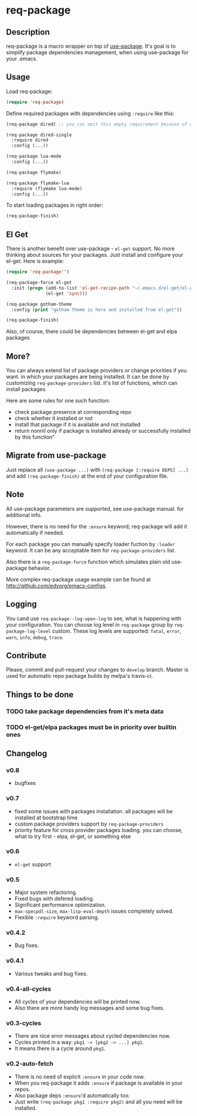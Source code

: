 * req-package

** Description

   req-package is a macro wrapper on top of [[https://github.com/jwiegley/use-package][use-package]].
   It's goal is to simplify package dependencies management,
   when using use-package for your .emacs.

** Usage

   Load req-package:

   #+BEGIN_SRC emacs-lisp
(require 'req-package)
   #+END_SRC

   Define required packages with dependencies using =:require= like this:

   #+BEGIN_SRC emacs-lisp
   (req-package dired) ;; you can omit this empty requirement because of dired-single

   (req-package dired-single
     :require dired
     :config (...))

   (req-package lua-mode
     :config (...))

   (req-package flymake)

   (req-package flymake-lua
     :require (flymake lua-mode)
     :config (...))
   #+END_SRC

   To start loading packages in right order:

   #+BEGIN_SRC emacs-lisp
   (req-package-finish)
   #+END_SRC

** El Get

   There is another benefit over use-package - =el-get= support.
   No more thinking about sources for your packages.
   Just install and configure your el-get.
   Here is example:

   #+BEGIN_SRC emacs-lisp
    (require 'req-package'')

    (req-package-force el-get
      :init (progn (add-to-list 'el-get-recipe-path "~/.emacs.d/el-get/el-get/recipes")
                   (el-get 'sync)))

    (req-package gotham-theme
      :config (print "gotham theme is here and installed from el-get"))

    (req-package-finish)
   #+END_SRC

   Also, of course, there could be dependencies between el-get and elpa packages

** More?

   You can always extend list of package providers or change priorities if you want.
   in which your packages are being installed.
   It can be done by customizing =req-package-providers= list.
   It's list of functions, which can install packages.

   Here are some rules for one such function:

- check package presence at corresponding repo
- check whether it installed or not
- install that package if it is available and not installed
- return nonnil only if package is installed already or
  successfully installed by this function"

** Migrate from use-package

   Just replace all =(use-package ...)= with =(req-package [:require DEPS] ...)= and add =(req-package-finish)= at the end of your configuration file.

** Note

   All use-package parameters are supported, see use-package manual.
   for additional info.

   However, there is no need for the =:ensure= keyword; req-package will add it automatically if needed.

   For each package you can manually specify loader fuction by =:loader= keyword.
   It can be any acceptable item for =req-package-providers= list.

   Also there is a =req-package-force= function which simulates plain old use-package behavior.

   More complex req-package usage example can be found at http://github.com/edvorg/emacs-configs.

** Logging

   You cand use =req-package--log-open-log= to see, what is happening with your configuration.
   You can choose log level in =req-package= group by =req-package-log-level= custom.
   These log levels are supported: =fatal=, =error=, =warn=, =info=, =debug=, =trace=.

** Contribute

   Please, commit and pull-request your changes to =develop= branch.
   Master is used for automatic repo package builds by melpa's travis-ci.

** Things to be done

*** TODO take package dependencies from it's meta data

*** TODO el-get/elpa packages must be in priority over builtin ones

** Changelog

*** v0.8

    - bugfixes

*** v0.7

    - fixed some issues with packages installation. all packages will be installed at bootstrap time
    - custom package providers support by =req-package-providers=
    - priority feature for cross provider packages loading. you can choose, what to try first - elpa, el-get, or something else

*** v0.6

    - =el-get= support

*** v0.5

    - Major system refactoring.
    - Fixed bugs with defered loading.
    - Significant performance optimization.
    - =max-specpdl-size=, =max-lisp-eval-depth= issues completely solved.
    - Flexible =:require= keyword parsing.

*** v0.4.2

    - Bug fixes.

*** v0.4.1

    - Various tweaks and bug fixes.

*** v0.4-all-cycles

    - All cycles of your dependencies will be printed now.
    - Also there are more handy log messages and some bug fixes.

*** v0.3-cycles

    - There are nice error messages about cycled dependencies now.
    - Cycles printed in a way: =pkg1 -> [pkg2 -> ...] pkg1=.
    - It means there is a cycle around =pkg1=.

*** v0.2-auto-fetch

    - There is no need of explicit =:ensure= in your code now.
    - When you req-package it adds =:ensure= if package is available in your repos.
    - Also package deps =:ensure='d automatically too.
    - Just write =(req-package pkg1 :require pkg2)= and all you need will be installed.

